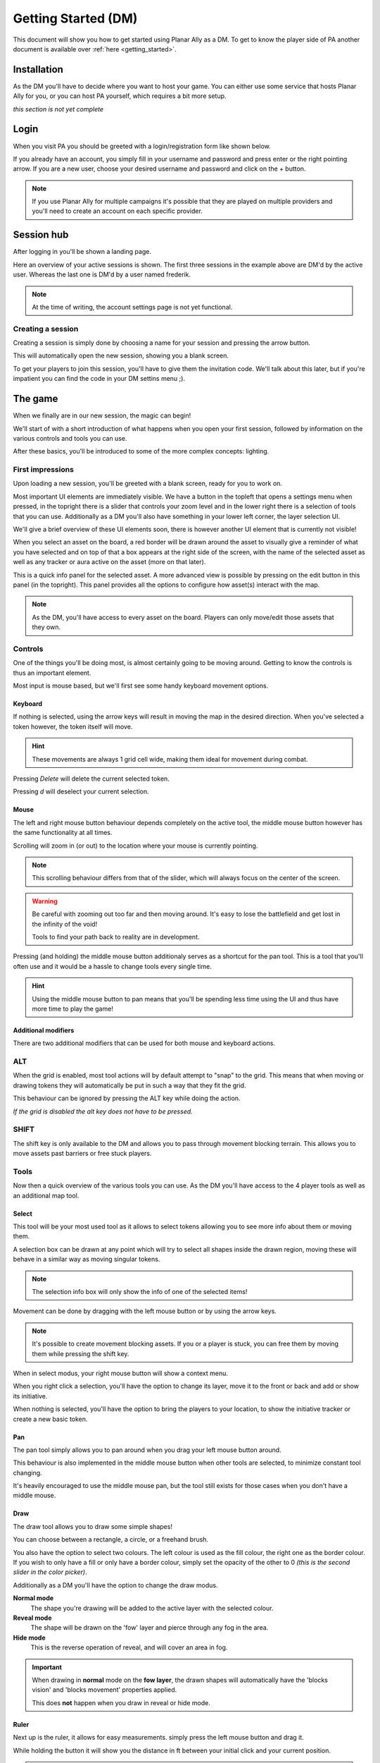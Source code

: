 .. _getting_started_dm:

Getting Started (DM)
==========================

This document will show you how to get started using Planar Ally as a DM.
To get to know the player side of PA another document is available over :ref:`here <getting_started>`.

Installation
-------------

As the DM you'll have to decide where you want to host your game.
You can either use some service that hosts Planar Ally for you,
or you can host PA yourself, which requires a bit more setup.

*this section is not yet complete*

Login
-------

When you visit PA you should be greeted with a login/registration form like shown below.

.. image:: images/login.png

If you already have an account, you simply fill in your username and password and press enter
or the right pointing arrow.  If you are a new user, choose your desired username and password
and click on the + button.

.. note::
    If you use Planar Ally for multiple campaigns it's possible that they are played
    on multiple providers and you'll need to create an account on each specific provider.


Session hub
-------------

After logging in you'll be shown a landing page.

.. image:: images/sessions.png

Here an overview of your active sessions is shown.
The first three sessions in the example above are DM'd by the active user.
Whereas the last one is DM'd by a user named frederik.

.. note::
    At the time of writing, the account settings page is not yet functional.

Creating a session
~~~~~~~~~~~~~~~~~~

Creating a session is simply done by choosing a name for your session and
pressing the arrow button.

This will automatically open the new session, showing you a blank screen.

To get your players to join this session, you'll have to give them the invitation code.
We'll talk about this later,
but if you're impatient you can find the code in your DM settins menu ;).


The game
---------

When we finally are in our new session, the magic can begin!

We'll start of with a short introduction of what happens when you open your first session,
followed by information on the various controls and tools you can use.

After these basics, you'll be introduced to some of the more complex concepts: lighting.

First impressions
~~~~~~~~~~~~~~~~~~

Upon loading a new session, you'll be greeted with a blank screen, ready for you to work on.

Most important UI elements are immediately visible.  We have a button in the topleft that opens a settings menu when pressed,
in the topright there is a slider that controls your zoom level and in the lower right there is a selection of tools that you can use.
Additionally as a DM you'll also have something in your lower left corner, the layer selection UI.

We'll give a brief overview of these UI elements soon, there is however another UI element that is currently not visible!

When you select an asset on the board, a red border will be drawn around the asset to visually give a reminder of what you have selected and on top of that
a box appears at the right side of the screen, with the name of the selected asset as well as any tracker or aura active on the asset (more on that later).

.. image:: images/player-selection.png

This is a quick info panel for the selected asset.  A more advanced view is possible by pressing on the edit button in this panel (in the topright).
This panel provides all the options to configure how asset(s) interact with the map.

.. image:: images/player-selection-detail.png

.. note::

    As the DM, you'll have access to every asset on the board.
    Players can only move/edit those assets that they own.

Controls
~~~~~~~~~

One of the things you'll be doing most, is almost certainly going to be moving around.
Getting to know the controls is thus an important element.

Most input is mouse based, but we'll first see some handy keyboard movement options.

Keyboard
^^^^^^^^^

If nothing is selected, using the arrow keys will result in moving the map in the desired direction.
When you've selected a token however, the token itself will move.

.. hint::
    These movements are always 1 grid cell wide, making them ideal for movement during combat.

Pressing `Delete` will delete the current selected token.

Pressing `d` will deselect your current selection.

Mouse
^^^^^^

The left and right mouse button behaviour depends completely on the active tool,
the middle mouse button however has the same functionality at all times.

Scrolling will zoom in (or out) to the location where your mouse is currently pointing.

.. note::

    This scrolling behaviour differs from that of the slider,
    which will always focus on the center of the screen.

.. warning::

    Be careful with zooming out too far and then moving around.
    It's easy to lose the battlefield and get lost in the infinity of the void!
    
    Tools to find your path back to reality are in development.

Pressing (and holding) the middle mouse button additionaly serves as a shortcut for the pan tool.
This is a tool that you'll often use and it would be a hassle to change tools every single time.

.. hint::

    Using the middle mouse button to pan means that you'll be spending less time using the UI and thus
    have more time to play the game!

Additional modifiers
^^^^^^^^^^^^^^^^^^^^^^^^

There are two additional modifiers that can be used for both mouse and keyboard actions.

ALT
~~~~

When the grid is enabled, most tool actions will by default attempt to "snap" to the grid.
This means that when moving or drawing tokens they will automatically be put in such a way that
they fit the grid.

This behaviour can be ignored by pressing the ALT key while doing the action.

*If the grid is disabled the alt key does not have to be pressed.*

SHIFT
~~~~~~

The shift key is only available to the DM and allows you to pass through movement blocking terrain.
This allows you to move assets past barriers or free stuck players.    

Tools
~~~~~~~

Now then a quick overview of the various tools you can use.
As the DM you'll have access to the 4 player tools as well as an additional map tool.

Select
^^^^^^^^

This tool will be your most used tool as it allows to select tokens allowing you to see more info about them
or moving them.

A selection box can be drawn at any point which will try to select all shapes inside the drawn region,
moving these will behave in a similar way as moving singular tokens.

.. note::

    The selection info box will only show the info of one of the selected items!

Movement can be done by dragging with the left mouse button or by using the arrow keys.

.. note::

    It's possible to create movement blocking assets.  If you or a player is stuck,
    you can free them by moving them while pressing the shift key.

When in select modus, your right mouse button will show a context menu.

When you right click a selection, you'll have the option to change its layer,
move it to the front or back and add or show its initiative.

When nothing is selected, you'll have the option to bring the players to your location,
to show the initiative tracker or create a new basic token.

Pan
^^^^

The pan tool simply allows you to pan around when you drag your left mouse button around.

This behaviour is also implemented in the middle mouse button when other tools are selected,
to minimize constant tool changing.

It's heavily encouraged to use the middle mouse pan, but the tool still exists for those cases when you don't have a middle mouse.

Draw
^^^^^

The draw tool allows you to draw some simple shapes!

You can choose between a rectangle, a circle, or a freehand brush.

You also have the option to select two colours.
The left colour is used as the fill colour, the right one as the border colour.
If you wish to only have a fill or only have a border colour, simply set the opacity of the other to 0
*(this is the second slider in the color picker)*.

Additionally as a DM you'll have the option to change the draw modus.

**Normal mode**
    The shape you're drawing will be added to the active layer with the selected colour.
**Reveal mode**
    The shape will be drawn on the 'fow' layer and pierce through any fog in the area.
**Hide mode**
    This is the reverse operation of reveal, and will cover an area in fog.

.. important::

    When drawing in **normal** mode on the **fow layer**, the drawn shapes will automatically
    have the 'blocks vision' and 'blocks movement' properties applied.

    This does **not** happen when you draw in reveal or hide mode.

Ruler
^^^^^^

Next up is the ruler, it allows for easy measurements.
simply press the left mouse button and drag it.

While holding the button it will show you the distance in ft between your initial click and your current position.

.. note::

    Your ruler is visible to all players!

Your DM can configure the size of one grid cell, which is used to calculate the distance the ruler shows.

Asset configuration
~~~~~~~~~~~~~~~~~~~~~

Let us now look further into the specific configuration of individual assets.
Below you see the asset configuration dialog again from our mysterious X.
In the following paragraphs we'll go over each of these elements to see what they mean
and how you should use them.

.. image:: images/asset-detail.png

Name + State toggles
^^^^^^^^^^^^^^^^^^^^^^

The first things we can configure is the name of the asset as well as
some fundamental settings that decide how the asset acts.

.. image:: images/asset-detail-state.png

The name of an asset has no specific functionality, but is a nice way to differentiate
between multiple assets.

The next three toggles however have an important effect on the behaviour of the asset.

**Is a token**: This is a setting that is very important for the lighting system,
but only if the optional token based vision modus is selected by your DM.

In general it is advised to select this option if the asset represents a player character or
player controlled npc that can move and has vision.

**Blocks vision/light**: When this option is selected, vision and light cannot pass through
the asset.  This is generally used for walls or other static objects, but there is nothing
preventing some wacky scenario where your character has turned to stone or something.

**Blocks movement**: When this options is selected, other assets cannot move through this
asset's space.  This is intended for walls but hey, you never know.

.. note::

    If you cannot see your asset,
    it most likely is due to the 'is a token' setting being disabled.

Ownership
^^^^^^^^^^

.. image:: images/asset-detail-owners.png

Next up is the list of owners.
By default your own name should be included here, if you created the asset.
Every other name listed will also have access to the asset.

When someone has access to an asset, it means he/she will be able to move and/or edit its properties.

.. note::

    The DM automatically has access to all assets.

Trackers
^^^^^^^^^

.. image:: images/asset-detail-trackers.png

Trackers are a simple system that allow you to keep track of some numeric information.

A good example is shown in the above image, where the HP of our mysterious X is tracked.

The eye symbol is used to allow people without ownership to see the tracker.

These values are also provided in the smaller selection info box on the right side of the screen
as mentioned earlier, quickly see them without having to open this configuration dialog.

When you left click on the tracker value in this quick info box, a popup allows you to immediately
change the value of these trackers.  You can fill in a new absolute value or a relative value
(e.g. -5 to decrease the tracker by 5).

Auras
^^^^^^

.. image:: images/asset-detail-auras.png

Auras work in a similar way to trackers but also affect the game board.
They are used to visually show ranges of certain effects on the board.

The first input box is the bright radius that the aura has.
The second input box is the dim radius.
The difference is that the dim radius has a gradient dropoff towards half the opacity of the bright circle.

The third box is a simple colour selector and the eye has the same functionality as that for trackers,
whether or not other users that do not own this asset, can see the aura.

The next icon is an important one and decides whether the aura is a normal aura or a light aura.
A normal aura will always fill a circle with the asset at the center.
An example of a normal aura is the aura of protection that the Paladin class provides.

A light emitting aura, is an aura to indicate light sources like lanterns or to show darkvision ranges.
These auras stop at walls and other objects that block vision.

Annotation
^^^^^^^^^^^

.. image:: images/asset-detail-annotation.png

The last bit you can configure is the annotation field.
It can be used as a place to write some stuff either permanently or temporary.

When you mouse over this asset, at the top of the screen the content of this field will be displayed.

It can thus be used for reminders or other items affecting the asset that do not fit in the tracker or aura fields.

Settings
~~~~~~~~~